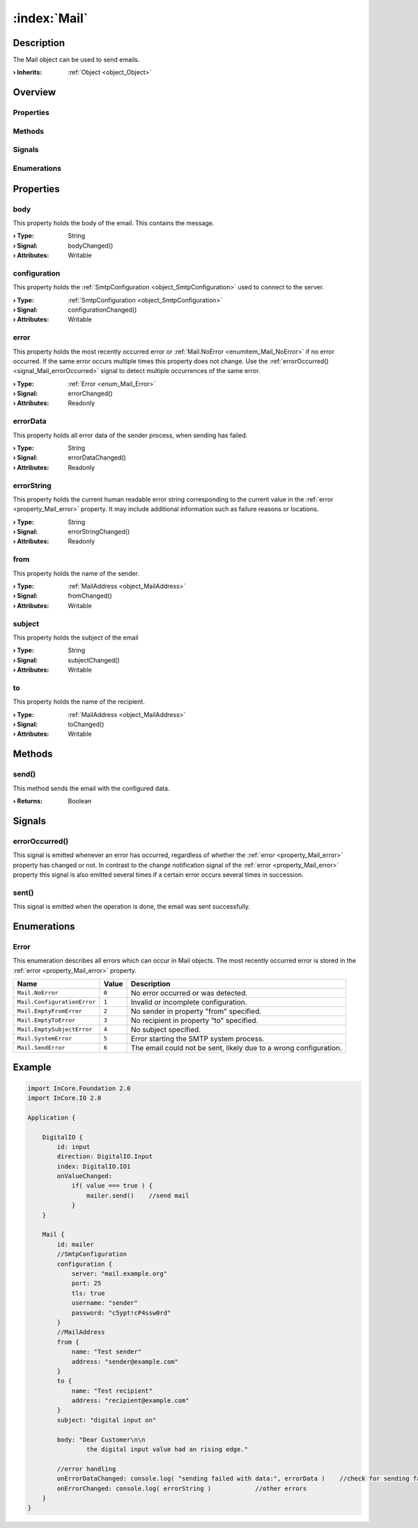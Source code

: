 
.. _object_Mail:


:index:`Mail`
-------------

Description
***********

The Mail object can be used to send emails.

:**› Inherits**: :ref:`Object <object_Object>`

Overview
********

Properties
++++++++++

.. hlist::
  :columns: 2

  * :ref:`body <property_Mail_body>`
  * :ref:`configuration <property_Mail_configuration>`
  * :ref:`error <property_Mail_error>`
  * :ref:`errorData <property_Mail_errorData>`
  * :ref:`errorString <property_Mail_errorString>`
  * :ref:`from <property_Mail_from>`
  * :ref:`subject <property_Mail_subject>`
  * :ref:`to <property_Mail_to>`
  * :ref:`Object.objectId <property_Object_objectId>`
  * :ref:`Object.parent <property_Object_parent>`

Methods
+++++++

.. hlist::
  :columns: 1

  * :ref:`send() <method_Mail_send>`
  * :ref:`Object.deserializeProperties() <method_Object_deserializeProperties>`
  * :ref:`Object.fromJson() <method_Object_fromJson>`
  * :ref:`Object.toJson() <method_Object_toJson>`

Signals
+++++++

.. hlist::
  :columns: 1

  * :ref:`errorOccurred() <signal_Mail_errorOccurred>`
  * :ref:`sent() <signal_Mail_sent>`
  * :ref:`Object.completed() <signal_Object_completed>`

Enumerations
++++++++++++

.. hlist::
  :columns: 1

  * :ref:`Error <enum_Mail_Error>`



Properties
**********


.. _property_Mail_body:

.. _signal_Mail_bodyChanged:

.. index::
   single: body

body
++++

This property holds the body of the email. This contains the message.

:**› Type**: String
:**› Signal**: bodyChanged()
:**› Attributes**: Writable


.. _property_Mail_configuration:

.. _signal_Mail_configurationChanged:

.. index::
   single: configuration

configuration
+++++++++++++

This property holds the :ref:`SmtpConfiguration <object_SmtpConfiguration>` used to connect to the server.

:**› Type**: :ref:`SmtpConfiguration <object_SmtpConfiguration>`
:**› Signal**: configurationChanged()
:**› Attributes**: Writable


.. _property_Mail_error:

.. _signal_Mail_errorChanged:

.. index::
   single: error

error
+++++

This property holds the most recently occurred error or :ref:`Mail.NoError <enumitem_Mail_NoError>` if no error occurred. If the same error occurs multiple times this property does not change. Use the :ref:`errorOccurred() <signal_Mail_errorOccurred>` signal to detect multiple occurrences of the same error.

:**› Type**: :ref:`Error <enum_Mail_Error>`
:**› Signal**: errorChanged()
:**› Attributes**: Readonly


.. _property_Mail_errorData:

.. _signal_Mail_errorDataChanged:

.. index::
   single: errorData

errorData
+++++++++

This property holds all error data of the sender process, when sending has failed.

:**› Type**: String
:**› Signal**: errorDataChanged()
:**› Attributes**: Readonly


.. _property_Mail_errorString:

.. _signal_Mail_errorStringChanged:

.. index::
   single: errorString

errorString
+++++++++++

This property holds the current human readable error string corresponding to the current value in the :ref:`error <property_Mail_error>` property. It may include additional information such as failure reasons or locations.

:**› Type**: String
:**› Signal**: errorStringChanged()
:**› Attributes**: Readonly


.. _property_Mail_from:

.. _signal_Mail_fromChanged:

.. index::
   single: from

from
++++

This property holds the name of the sender.

:**› Type**: :ref:`MailAddress <object_MailAddress>`
:**› Signal**: fromChanged()
:**› Attributes**: Writable


.. _property_Mail_subject:

.. _signal_Mail_subjectChanged:

.. index::
   single: subject

subject
+++++++

This property holds the subject of the email

:**› Type**: String
:**› Signal**: subjectChanged()
:**› Attributes**: Writable


.. _property_Mail_to:

.. _signal_Mail_toChanged:

.. index::
   single: to

to
++

This property holds the name of the recipient.

:**› Type**: :ref:`MailAddress <object_MailAddress>`
:**› Signal**: toChanged()
:**› Attributes**: Writable

Methods
*******


.. _method_Mail_send:

.. index::
   single: send

send()
++++++

This method sends the email with the configured data.

:**› Returns**: Boolean


Signals
*******


.. _signal_Mail_errorOccurred:

.. index::
   single: errorOccurred

errorOccurred()
+++++++++++++++

This signal is emitted whenever an error has occurred, regardless of whether the :ref:`error <property_Mail_error>` property has changed or not. In contrast to the change notification signal of the :ref:`error <property_Mail_error>` property this signal is also emitted several times if a certain error occurs several times in succession.



.. _signal_Mail_sent:

.. index::
   single: sent

sent()
++++++

This signal is emitted when the operation is done, the email was sent successfully.


Enumerations
************


.. _enum_Mail_Error:

.. index::
   single: Error

Error
+++++

This enumeration describes all errors which can occur in Mail objects. The most recently occurred error is stored in the :ref:`error <property_Mail_error>` property.

.. index::
   single: Mail.NoError
.. index::
   single: Mail.ConfigurationError
.. index::
   single: Mail.EmptyFromError
.. index::
   single: Mail.EmptyToError
.. index::
   single: Mail.EmptySubjectError
.. index::
   single: Mail.SystemError
.. index::
   single: Mail.SendError
.. list-table::
  :widths: auto
  :header-rows: 1

  * - Name
    - Value
    - Description

      .. _enumitem_Mail_NoError:
  * - ``Mail.NoError``
    - ``0``
    - No error occurred or was detected.

      .. _enumitem_Mail_ConfigurationError:
  * - ``Mail.ConfigurationError``
    - ``1``
    - Invalid or incomplete configuration.

      .. _enumitem_Mail_EmptyFromError:
  * - ``Mail.EmptyFromError``
    - ``2``
    - No sender in property "from" specified.

      .. _enumitem_Mail_EmptyToError:
  * - ``Mail.EmptyToError``
    - ``3``
    - No recipient in property "to" specified.

      .. _enumitem_Mail_EmptySubjectError:
  * - ``Mail.EmptySubjectError``
    - ``4``
    - No subject specified.

      .. _enumitem_Mail_SystemError:
  * - ``Mail.SystemError``
    - ``5``
    - Error starting the SMTP system process.

      .. _enumitem_Mail_SendError:
  * - ``Mail.SendError``
    - ``6``
    - The email could not be sent, likely due to a wrong configuration.


.. _example_Mail:


Example
*******

.. code-block:: qml

    import InCore.Foundation 2.0
    import InCore.IO 2.0
    
    Application {
    
        DigitalIO {
            id: input
            direction: DigitalIO.Input
            index: DigitalIO.IO1
            onValueChanged:
                if( value === true ) {
                    mailer.send()    //send mail
                }
        }
    
        Mail {
            id: mailer
            //SmtpConfiguration
            configuration {
                server: "mail.example.org"
                port: 25
                tls: true
                username: "sender"
                password: "c5ypt!cP4ssw0rd"
            }
            //MailAddress
            from {
                name: "Test sender"
                address: "sender@example.com"
            }
            to {
                name: "Test recipient"
                address: "recipient@example.com"
            }
            subject: "digital input on"
    
            body: "Dear Customer\n\n
                    the digital input value had an rising edge."
    
            //error handling
            onErrorDataChanged: console.log( "sending failed with data:", errorData )    //check for sending failure
            onErrorChanged: console.log( errorString )            //other errors
        }
    }
    